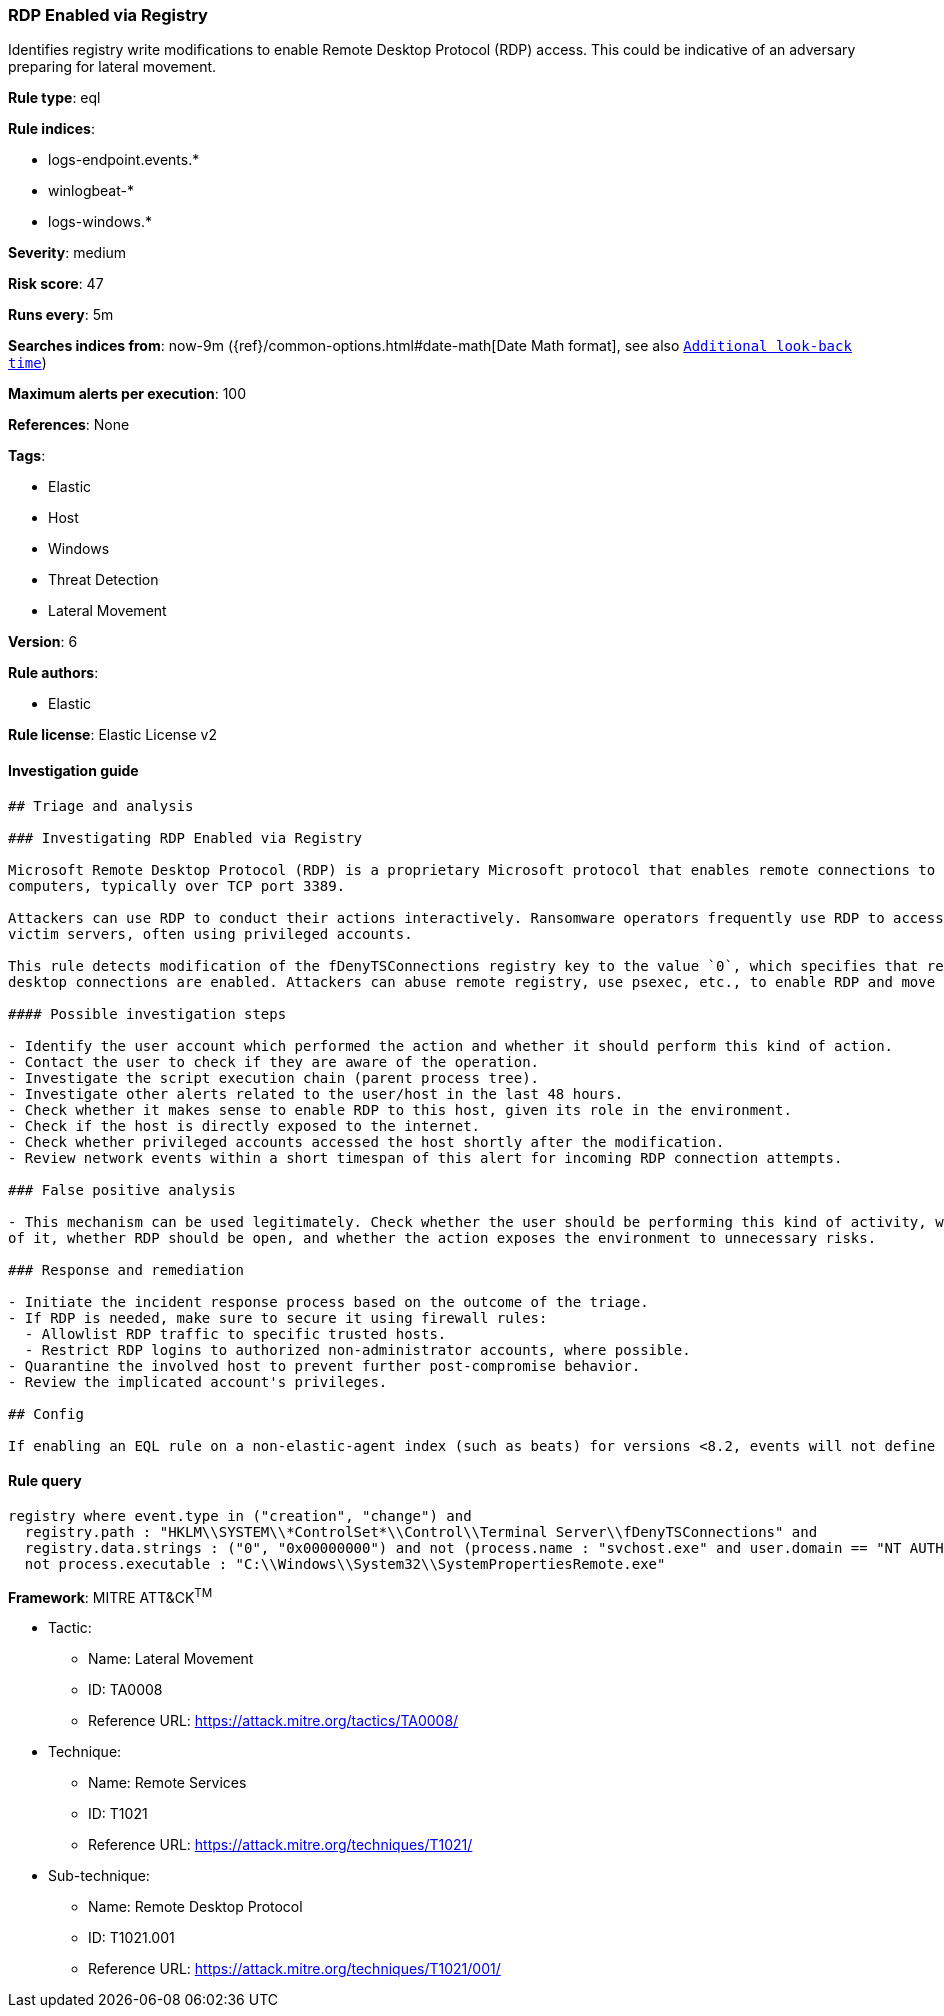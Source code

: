 [[prebuilt-rule-1-0-2-rdp-enabled-via-registry]]
=== RDP Enabled via Registry

Identifies registry write modifications to enable Remote Desktop Protocol (RDP) access. This could be indicative of an adversary preparing for lateral movement.

*Rule type*: eql

*Rule indices*: 

* logs-endpoint.events.*
* winlogbeat-*
* logs-windows.*

*Severity*: medium

*Risk score*: 47

*Runs every*: 5m

*Searches indices from*: now-9m ({ref}/common-options.html#date-math[Date Math format], see also <<rule-schedule, `Additional look-back time`>>)

*Maximum alerts per execution*: 100

*References*: None

*Tags*: 

* Elastic
* Host
* Windows
* Threat Detection
* Lateral Movement

*Version*: 6

*Rule authors*: 

* Elastic

*Rule license*: Elastic License v2


==== Investigation guide


[source, markdown]
----------------------------------
## Triage and analysis

### Investigating RDP Enabled via Registry

Microsoft Remote Desktop Protocol (RDP) is a proprietary Microsoft protocol that enables remote connections to other
computers, typically over TCP port 3389.

Attackers can use RDP to conduct their actions interactively. Ransomware operators frequently use RDP to access
victim servers, often using privileged accounts.

This rule detects modification of the fDenyTSConnections registry key to the value `0`, which specifies that remote
desktop connections are enabled. Attackers can abuse remote registry, use psexec, etc., to enable RDP and move laterally.

#### Possible investigation steps

- Identify the user account which performed the action and whether it should perform this kind of action.
- Contact the user to check if they are aware of the operation.
- Investigate the script execution chain (parent process tree).
- Investigate other alerts related to the user/host in the last 48 hours.
- Check whether it makes sense to enable RDP to this host, given its role in the environment.
- Check if the host is directly exposed to the internet.
- Check whether privileged accounts accessed the host shortly after the modification.
- Review network events within a short timespan of this alert for incoming RDP connection attempts.

### False positive analysis

- This mechanism can be used legitimately. Check whether the user should be performing this kind of activity, whether they are aware
of it, whether RDP should be open, and whether the action exposes the environment to unnecessary risks.

### Response and remediation

- Initiate the incident response process based on the outcome of the triage.
- If RDP is needed, make sure to secure it using firewall rules:
  - Allowlist RDP traffic to specific trusted hosts.
  - Restrict RDP logins to authorized non-administrator accounts, where possible.
- Quarantine the involved host to prevent further post-compromise behavior.
- Review the implicated account's privileges.

## Config

If enabling an EQL rule on a non-elastic-agent index (such as beats) for versions <8.2, events will not define `event.ingested` and default fallback for EQL rules was not added until 8.2, so you will need to add a custom pipeline to populate `event.ingested` to @timestamp for this rule to work.

----------------------------------

==== Rule query


[source, js]
----------------------------------
registry where event.type in ("creation", "change") and
  registry.path : "HKLM\\SYSTEM\\*ControlSet*\\Control\\Terminal Server\\fDenyTSConnections" and
  registry.data.strings : ("0", "0x00000000") and not (process.name : "svchost.exe" and user.domain == "NT AUTHORITY") and
  not process.executable : "C:\\Windows\\System32\\SystemPropertiesRemote.exe"

----------------------------------

*Framework*: MITRE ATT&CK^TM^

* Tactic:
** Name: Lateral Movement
** ID: TA0008
** Reference URL: https://attack.mitre.org/tactics/TA0008/
* Technique:
** Name: Remote Services
** ID: T1021
** Reference URL: https://attack.mitre.org/techniques/T1021/
* Sub-technique:
** Name: Remote Desktop Protocol
** ID: T1021.001
** Reference URL: https://attack.mitre.org/techniques/T1021/001/
